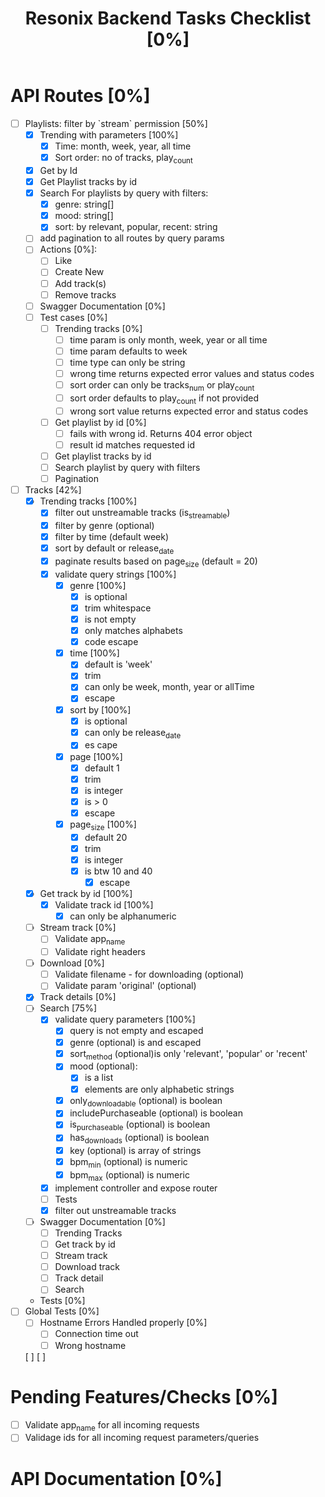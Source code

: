#+title: Resonix Backend Tasks Checklist [0%]
* API Routes [0%]
- [-] Playlists: filter by `stream` permission [50%]
  - [X] Trending with parameters [100%]
    - [X] Time: month, week, year, all time
    - [X] Sort order: no of tracks, play_count
  - [X] Get by Id
  - [X] Get Playlist tracks by id
  - [X] Search For playlists by query with filters:
    - [X] genre: string[]
    - [X] mood: string[]
    - [X] sort: by relevant, popular, recent: string
  - [ ] add pagination to all routes by query params
  - [ ] Actions [0%]:
    - [ ] Like
    - [ ] Create New
    - [ ] Add track(s)
    - [ ] Remove tracks
  - [ ] Swagger Documentation [0%]
  - [ ] Test cases [0%]
    - [ ] Trending tracks [0%]
      - [ ] time param is only month, week, year or all time
      - [ ] time param defaults to week
      - [ ] time type can only be string
      - [ ] wrong time returns expected error values and status codes
      - [ ] sort order can only be tracks_num or play_count
      - [ ] sort order defaults to play_count if not provided
      - [ ] wrong sort value returns expected error and status codes
    - [ ] Get playlist by id [0%]
      - [ ] fails with wrong id. Returns 404 error object
      - [ ] result id matches requested id
    - [ ] Get playlist tracks by id
    - [ ] Search playlist by query with filters
    - [ ] Pagination
- [-] Tracks [42%]
  - [X] Trending tracks [100%]
    - [X] filter out unstreamable tracks (is_streamable)
    - [X] filter by genre (optional)
    - [X] filter by time (default week)
    - [X] sort by default or release_date
    - [X] paginate results based on page_size (default = 20)
    - [X] validate query strings [100%]
      - [X] genre [100%]
        - [X] is optional
        - [X] trim whitespace
        - [X] is not empty
        - [X] only matches alphabets
        - [X] code escape
      - [X] time [100%]
        - [X] default is 'week'
        - [X] trim
        - [X] can only be week, month, year or allTime
        - [X] escape
      - [X] sort by [100%]
        - [X] is optional
        - [X] can only be release_date
        - [X] es cape
      - [X] page [100%]
        - [X] default 1
        - [X] trim
        - [X] is integer
        - [X] is > 0
        - [X] escape
      - [X] page_size [100%]
        - [X] default 20
        - [X] trim
        - [X] is integer
        - [X] is btw 10 and 40
          - [X] escape
  - [X] Get track by id [100%]
    - [X] Validate track id [100%]
      - [X] can only be alphanumeric
  - [ ] Stream track [0%]
    - [ ] Validate app_name
    - [ ] Validate right headers
  - [ ] Download [0%]
    - [ ] Validate filename - for downloading (optional)
    - [ ] Validate param 'original' (optional)
  - [X] Track details [0%]
  - [-] Search [75%]
    - [X] validate query parameters [100%]
      - [X] query is not empty and escaped
      - [X] genre (optional) is and escaped
      - [X] sort_method (optional)is only 'relevant', 'popular' or 'recent'
      - [X] mood (optional):
        - [X] is a list
        - [X] elements are only alphabetic strings
      - [X] only_downloadable (optional) is boolean
      - [X] includePurchaseable (optional) is boolean
      - [X] is_purchaseable (optional) is boolean
      - [X] has_downloads (optional) is boolean
      - [X] key (optional) is array of  strings
      - [X] bpm_min (optional) is numeric
      - [X] bpm_max (optional) is numeric
    - [X] implement controller and expose router
    - [ ] Tests
    - [X] filter out unstreamable tracks
  - [ ] Swagger Documentation [0%]
    - [ ] Trending Tracks
    - [ ] Get track by id
    - [ ] Stream track
    - [ ] Download track
    - [ ] Track detail
    - [ ] Search
  - Tests [0%]
- [ ] Global Tests [0%]
  - [ ] Hostname Errors Handled properly [0%]
    - [ ] Connection time out
    - [ ] Wrong hostname
  [ ]
  [ ]


* Pending Features/Checks [0%]
- [ ] Validate app_name for all incoming requests
- [ ] Validage ids for all incoming request parameters/queries
* API Documentation [0%]
